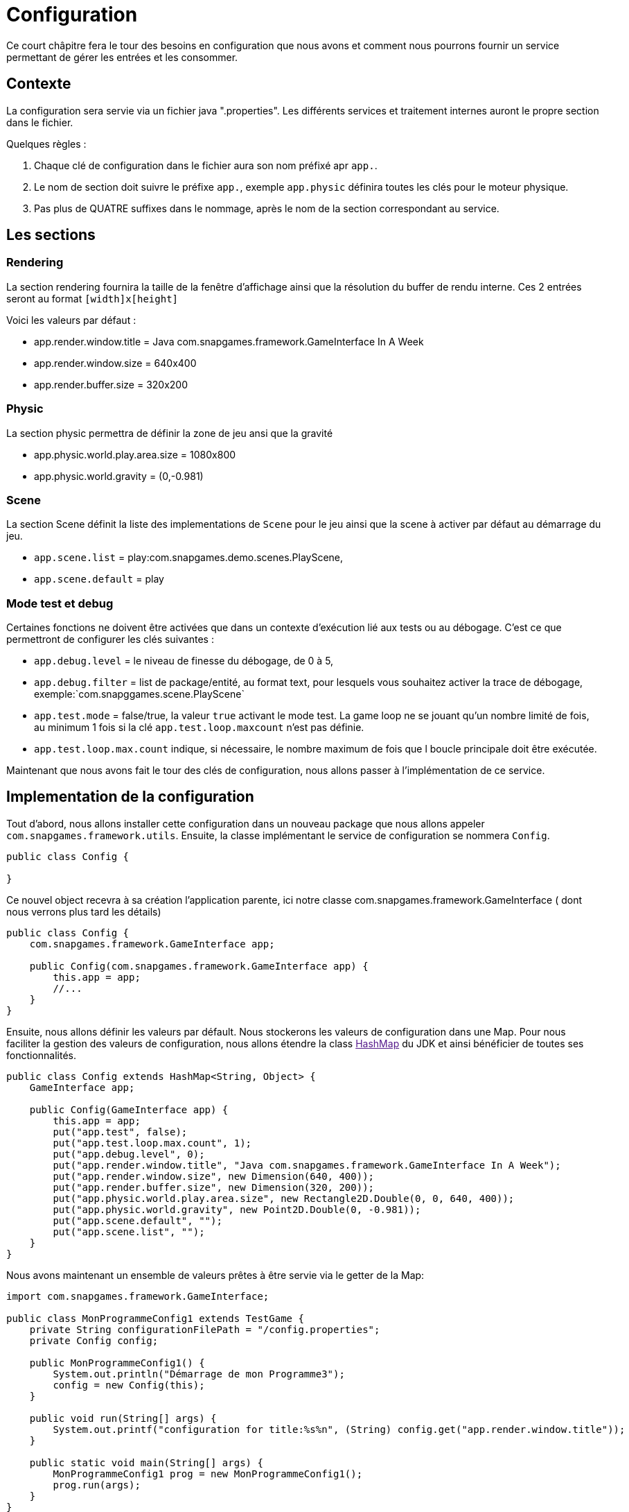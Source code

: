 = Configuration

Ce court châpitre fera le tour des besoins en configuration que nous avons et comment nous pourrons fournir
un service permettant de gérer les entrées et les consommer.

== Contexte

La configuration sera servie via un fichier java ".properties".
Les différents services et traitement internes auront le propre section dans le fichier.

Quelques règles :

. Chaque clé de configuration dans le fichier aura son nom préfixé apr `app.`.
. Le nom de section doit suivre le préfixe `app.`, exemple `app.physic` définira toutes les clés pour le moteur
 physique.
. Pas plus de QUATRE suffixes dans le nommage, après le nom de la section correspondant au service.

== Les sections

=== Rendering

La section rendering fournira la taille de la fenêtre d'affichage ainsi que la résolution du buffer de rendu interne.
Ces 2 entrées seront au format `[width]x[height]`

Voici les valeurs par défaut :

* app.render.window.title = Java com.snapgames.framework.GameInterface In A Week
* app.render.window.size = 640x400
* app.render.buffer.size = 320x200

=== Physic

La section physic permettra de définir la zone de jeu ansi que la gravité

* app.physic.world.play.area.size = 1080x800
* app.physic.world.gravity = (0,-0.981)

=== Scene

La section Scene définit la liste des implementations de `Scene` pour le jeu ainsi que la scene à activer par défaut au
démarrage du jeu.

* `app.scene.list` = play:com.snapgames.demo.scenes.PlayScene,
* `app.scene.default` = play

=== Mode test et debug

Certaines fonctions ne doivent être activées que dans un contexte d'exécution lié aux tests ou au débogage.
C'est ce que permettront de configurer les clés suivantes :

* `app.debug.level` = le niveau de finesse du débogage, de 0 à 5,
* `app.debug.filter` = list de package/entité, au format text, pour lesquels vous souhaitez activer la trace de
 débogage,
 exemple:`com.snapggames.scene.PlayScene`
* `app.test.mode` = false/true, la valeur `true` activant le mode test.
 La game loop ne se jouant qu'un nombre limité de fois, au minimum 1 fois si la clé `app.test.loop.maxcount` n'est pas
 définie.
* `app.test.loop.max.count` indique, si nécessaire, le nombre maximum de fois que l boucle principale doit être
 exécutée.

Maintenant que nous avons fait le tour des clés de configuration, nous allons passer à l'implémentation de ce service.

== Implementation de la configuration

Tout d'abord, nous allons installer cette configuration dans un nouveau package que nous allons appeler
`com.snapgames.framework.utils`.
Ensuite, la classe implémentant le service de configuration se nommera `Config`.

[source,java]
----
public class Config {

}
----

Ce nouvel object recevra à sa création l'application parente, ici notre classe com.snapgames.framework.GameInterface (
dont nous verrons plus tard les
détails)

[source,java]
----
public class Config {
    com.snapgames.framework.GameInterface app;

    public Config(com.snapgames.framework.GameInterface app) {
        this.app = app;
        //...
    }
}
----

Ensuite, nous allons définir les valeurs par défault.
Nous stockerons les valeurs de configuration dans une Map.
Pour nous faciliter la gestion des valeurs de configuration, nous allons étendre la class link:[HashMap] du JDK
et ainsi bénéficier de toutes ses fonctionnalités.

[source,java]
----
public class Config extends HashMap<String, Object> {
    GameInterface app;

    public Config(GameInterface app) {
        this.app = app;
        put("app.test", false);
        put("app.test.loop.max.count", 1);
        put("app.debug.level", 0);
        put("app.render.window.title", "Java com.snapgames.framework.GameInterface In A Week");
        put("app.render.window.size", new Dimension(640, 400));
        put("app.render.buffer.size", new Dimension(320, 200));
        put("app.physic.world.play.area.size", new Rectangle2D.Double(0, 0, 640, 400));
        put("app.physic.world.gravity", new Point2D.Double(0, -0.981));
        put("app.scene.default", "");
        put("app.scene.list", "");
    }
}
----

Nous avons maintenant un ensemble de valeurs prêtes à être servie via le getter de la Map:

[source,java]
----
import com.snapgames.framework.GameInterface;

public class MonProgrammeConfig1 extends TestGame {
    private String configurationFilePath = "/config.properties";
    private Config config;

    public MonProgrammeConfig1() {
        System.out.println("Démarrage de mon Programme3");
        config = new Config(this);
    }

    public void run(String[] args) {
        System.out.printf("configuration for title:%s%n", (String) config.get("app.render.window.title"));
    }

    public static void main(String[] args) {
        MonProgrammeConfig1 prog = new MonProgrammeConfig1();
        prog.run(args);
    }
}
----

En exécutant cette classe `MonProgrammeConfig1`

[source,bash]
----
javac -d target/demo-classes src/main/java/com/snapgames/framework/GameInterface.java src/test/java/*.java src/test/java/**/*.java
java -cp target/demo-classes MonProgrammeConfig1
----

Vous obtenez l'affichage suivante sur la console :

[source,bash]
----
java -cp target/demo-classes MonProgrammeConfig1
# Démarrage de MonProgrammeConfig1
=> Configuration for title:Default Title

----

=== initialization depuis un fichier

Passons au plus intéressant : chargeons un fichier `*.properties` et parcourons ses valeurs afin de le typer et le
stocker dans la map.

L'opération de lecture est grandement facilité par l'utilisation de l'objet link:[Properties] du JDK, il faut ensuite
parcourir chaque valeur et interprêter chaque valeur pour stocker une valeur typée, c'est-à-dire convertie en
`Interger`, `Long`, `Boolean`, `Double` ou en toute autre classe nécessaire, correspondante dans notre map.

. Chargement du fichier

Nous avons un fichier de propriétés qui contient les valeurs suivantes :

[source,properties]
----
## Debug & Test
app.exit=false
app.debug.level=3
app.render.window.title="Test Game App"
## Render
app.render.window.size=640x400
app.render.buffer.size=320x200
## Physic Engine
app.physic.world.play.area.size=1080x800
app.physic.world.gravity=(0,-0.981)
## Scene
app.scene.default=play
app.scene.list=play:com.snapgames.demo.scenes.PlayScene,
# error
app.unknown.key=not known
----

Modifions maintenant notre classe Config pour lire le fichier de propriétés avec `Properties.load(String)` :

[source,java]
----
public class Config extends HashMap<String, Object> {
    GameInterface app;

    public Config(GameInterface app) {
        //..
    }

    public void load(String filePath) {
        try {
            props.load(this.getClass().getResourceAsStream(configFilePath));
            props.forEach((k, v) -> {
                System.out.printf("%s=%s%n", k, v);
            });
            parseAttributes(props.entrySet().parallelStream().collect(Collectors.toList()));
        } catch (IOException e) {
            System.err.printf("Unable to read configuration file: %s", e.getMessage());
        }
    }
}
----

Il faut maintenant parcourir toutes les entrées du fichier créer les vraies valeurs typées:

. Parcours des valeurs
[source,java]
----
public class Config extends HashMap<String, Object> {
    //...

    private void parseAttributes(List<Entry<Object, Object>> collect) {
        collect.forEach(e -> {
            switch (e.getKey().toString()) {
                case "app.render.window.title" -> {
                    put("app.render.window.title", (String) e.getValue());
                }
                case "app.exit" -> {
                    app.setExit(Boolean.parseBoolean(props.getProperty("app.exit")));
                }
                case "app.debug.level" -> {
                    app.setDebug(Integer.parseInt(props.getProperty("app.debug.level")));
                }
                case "app.render.window.size" -> {
                    String[] values = ((String) e.getValue()).split("x");
                    put("app.render.window.size", new Dimension(Integer.parseInt(values[0]), Integer.parseInt(values[1])));
                }
                case "app.render.buffer.size" -> {
                    String[] values = ((String) e.getValue()).split("x");
                    put("app.render.buffer.size", new Dimension(Integer.parseInt(values[0]), Integer.parseInt(values[1])));
                }
                case "app.physic.world.play.area.size" -> {
                    String[] values = ((String) e.getValue()).split("x");
                    put("app.physic.world.play.area.size", new Rectangle2D.Double(0, 0, Double.parseDouble(values[0]), Double.parseDouble(values[1])));
                }
                case "app.physic.world.gravity" -> {
                    String[] values = ((String) e.getValue()).substring(((String) e.getValue()).indexOf("(") + 1, ((String) e.getValue()).lastIndexOf(")")).split(",");
                    put("app.physic.world.gravity", new Point2D.Double(Double.parseDouble(values[0]), Double.parseDouble(values[1])));
                }
                case "app.scene.default" -> {
                    put("app.scene.default", (String) e.getValue());
                }
                case "app.scene.list" -> {
                    put("app.scene.list", ((String) e.getValue()).split(","));
                }
                default -> {
                    System.err.printf("Unknown value for %s=%s%n", e.getKey(), e.getValue());
                }
            }
        });
    }
}
----

La méthode `parseAttribute(List<Entry<Object, Object>> collect)` permet de parcourir la collection clé/valeur et entrée
par entrée,
exécuter la conversion correspondante à chaque clé connue.

par exemple, pour la clé `app.exit` dont la valeur typée correspondante doit être un booléen:

[source,java]
----
//...
case"app.exit"->{
  app.setExit(Boolean.parseBoolean(props.getProperty("app.exit")));
}
//...
----

Nous pouvons voir ici que la valeur obtenue est positionnée directement, dans l'instance de `app`.

Dans le second exemple, la valeur est stockée dans la map pour un usage futur :

[source,java]
----
//...
case"app.render.window.title"->{
  put("app.render.window.title",(String) e.getValue());
}
//...
----

Dans ce troisième et dernier exemple, la valeur du fichier de propriété est convertie en une instance de link:[Dimension],
et est
stockée dans la map:

[source,java]
----
//...
case"app.render.window.size"->{
  String[] values = ((String) e.getValue()).split("x");
  
  put("app.render.window.size",
    new Dimension(
      Integer.parseInt(values[0]),
      Integer.parseInt(values[1])));
}
//...
----

En exécutant cette classe `MonProgrammeConfig2`

[source,bash]
----
javac -d target/demo-classes src/main/java/com/snapgames/framework/GameInterface.java src/test/java/*.java src/test/java/**/*.java
java -cp target/demo-classes MonProgrammeConfig2
----

Vous obtenez l'affichage suivante sur la console :

[source,plaintext]
----
# Démarrage de MonProgrammeConfig2
# Load configuration Properties file /config2.properties
- app.scene.list=play:com.snapgames.demo.scenes.PlayScene,
- app.render.window.size=640x400
- app.exit=false
- app.physic.world.play.area.size=1080x800
- app.physic.world.gravity=(0,-0.981)
- app.scene.default=play
- app.debug.level=3
- app.unknown.key=not known
- app.render.window.title="Test Game App (config2)"
- app.render.buffer.size=320x200
~ Unknown value for app.unknown.key=not known
=> Configuration for title:"Test Game App (config2)"
----

Nous voilà fin prêt à passer à un autre sujet, l'affichage dans une fenêtre.